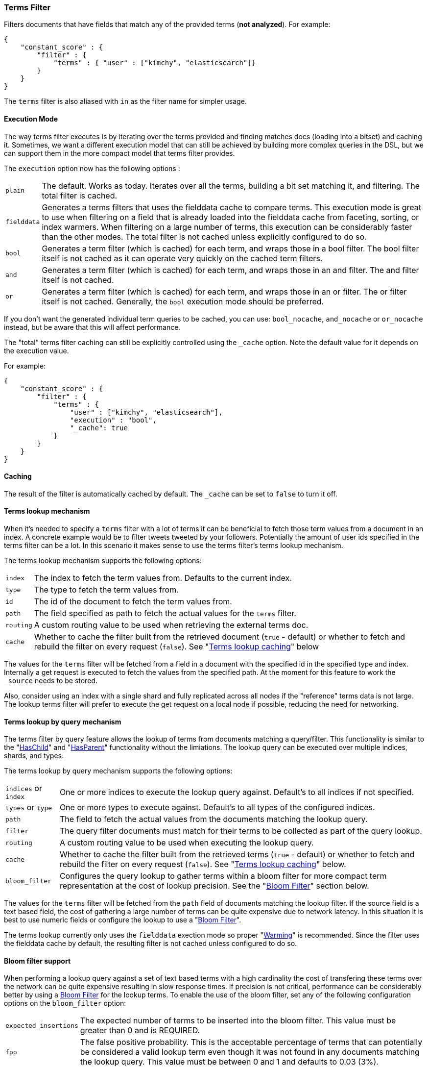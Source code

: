 [[query-dsl-terms-filter]]
=== Terms Filter

Filters documents that have fields that match any of the provided terms
(*not analyzed*). For example:

[source,js]
--------------------------------------------------
{
    "constant_score" : {
        "filter" : {
            "terms" : { "user" : ["kimchy", "elasticsearch"]}
        }
    }
}
--------------------------------------------------

The `terms` filter is also aliased with `in` as the filter name for
simpler usage.

[float]
==== Execution Mode

The way terms filter executes is by iterating over the terms provided
and finding matches docs (loading into a bitset) and caching it.
Sometimes, we want a different execution model that can still be
achieved by building more complex queries in the DSL, but we can support
them in the more compact model that terms filter provides.

The `execution` option now has the following options :

[horizontal]
`plain`:: 
    The default. Works as today. Iterates over all the terms,
    building a bit set matching it, and filtering. The total filter is
    cached.

`fielddata`::
    Generates a terms filters that uses the fielddata cache to
    compare terms.  This execution mode is great to use when filtering
    on a field that is already loaded into the fielddata cache from 
    faceting, sorting, or index warmers.  When filtering on
    a large number of terms, this execution can be considerably faster
    than the other modes.  The total filter is not cached unless
    explicitly configured to do so.

`bool`:: 
    Generates a term filter (which is cached) for each term, and
    wraps those in a bool filter. The bool filter itself is not cached as it
    can operate very quickly on the cached term filters.

`and`:: 
    Generates a term filter (which is cached) for each term, and
    wraps those in an and filter. The and filter itself is not cached.

`or`:: 
    Generates a term filter (which is cached) for each term, and
    wraps those in an or filter. The or filter itself is not cached.
    Generally, the `bool` execution mode should be preferred.

If you don't want the generated individual term queries to be cached,
you can use: `bool_nocache`, `and_nocache` or `or_nocache` instead, but
be aware that this will affect performance.

The "total" terms filter caching can still be explicitly controlled
using the `_cache` option. Note the default value for it depends on the
execution value.

For example:

[source,js]
--------------------------------------------------
{
    "constant_score" : {
        "filter" : {
            "terms" : {
                "user" : ["kimchy", "elasticsearch"],
                "execution" : "bool",
                "_cache": true
            }
        }
    }
}
--------------------------------------------------

[float]
==== Caching

The result of the filter is automatically cached by default. The
`_cache` can be set to `false` to turn it off.

[float]
==== Terms lookup mechanism

When it's needed to specify a `terms` filter with a lot of terms it can
be beneficial to fetch those term values from a document in an index. A
concrete example would be to filter tweets tweeted by your followers.
Potentially the amount of user ids specified in the terms filter can be
a lot. In this scenario it makes sense to use the terms filter's terms
lookup mechanism.

The terms lookup mechanism supports the following options:

[horizontal]
`index`:: 
    The index to fetch the term values from. Defaults to the
    current index.

`type`:: 
    The type to fetch the term values from.

`id`:: 
    The id of the document to fetch the term values from.

`path`:: 
    The field specified as path to fetch the actual values for the
    `terms` filter.

`routing`:: 
    A custom routing value to be used when retrieving the
    external terms doc.

`cache`:: 
    Whether to cache the filter built from the retrieved document
    (`true` - default) or whether to fetch and rebuild the filter on every
    request (`false`). See "<<query-dsl-terms-filter-lookup-caching,Terms lookup caching>>" below

The values for the `terms` filter will be fetched from a field in a
document with the specified id in the specified type and index.
Internally a get request is executed to fetch the values from the
specified path. At the moment for this feature to work the `_source`
needs to be stored.

Also, consider using an index with a single shard and fully replicated
across all nodes if the "reference" terms data is not large. The lookup
terms filter will prefer to execute the get request on a local node if
possible, reducing the need for networking.

[float]
==== Terms lookup by query mechanism

The terms filter by query feature allows the lookup of terms from
documents matching a query/filter.  This functionality is similar to
the "<<query-dsl-has-child-filter,HasChild>>" and "<<query-dsl-has-parent-filter,HasParent>>"
functionality without the limiations.  The lookup query can be executed
over multiple indices, shards, and types.

The terms lookup by query mechanism supports the following options:

[horizontal]
`indices` or `index`:: 
    One or more indices to execute the lookup query against. Default's
    to all indices if not specified.

`types` or `type`:: 
    One or more types to execute against.  Default's to all types of
    the configured indices.

`path`:: 
    The field to fetch the actual values from the documents matching
    the lookup query.

`filter`::
    The query filter documents must match for their terms to be collected
    as part of the query lookup.
    
`routing`:: 
    A custom routing value to be used when executing the lookup query.

`cache`:: 
    Whether to cache the filter built from the retrieved terms
    (`true` - default) or whether to fetch and rebuild the filter on every
    request (`false`). See "<<query-dsl-terms-filter-lookup-bloom,Terms lookup caching>>" 
    below.

`bloom_filter`::
    Configures the query lookup to gather terms within a bloom filter for
    more compact term representation at the cost of lookup precision.  See 
    the "<<query-dsl-terms-filter-lookup-caching,Bloom Filter>>" section below.
    
The values for the `terms` filter will be fetched from the `path` field of 
documents matching the lookup filter.  If the source field is a text based field,
the cost of gathering a large number of terms can be quite expensive due to
network latency.  In this situation it is best to use numeric fields or configure
the lookup to use a "<<query-dsl-terms-filter-lookup-bloom,Bloom Filter>>".

The terms lookup currently only uses the `fielddata` exection mode so proper "<<indices-warmers,Warming>>" is recommended.  Since the filter uses the 
fielddata cache by default, the resulting filter is not cached unless configured
to do so.

["float",id="query-dsl-terms-filter-lookup-bloom"]
==== Bloom filter support

When performing a lookup query against a set of text based terms with a high 
cardinality the cost of transfering these terms over the network can be
quite expensive resulting in slow response times.  If precision is not
critical, performance can be considerably better by using a 
http://en.wikipedia.org/wiki/Bloom_filter[Bloom Filter]
for the lookup terms.  To enable the use of the bloom filter, set any of
the following configuration options on the `bloom_filter` option:

[horizontal]
`expected_insertions`:: 
    The expected number of terms to be inserted into the bloom filter.  This 
    value must be greater than 0 and is REQUIRED.
    
`fpp`::
    The false positive probability.  This is the acceptable percentage of
    terms that can potentially be considered a valid lookup term even though
    it was not found in any documents matching the lookup query.   This value
    must be between 0 and 1 and defaults to 0.03 (3%).

`hash_functions`::
    The number of times a value should be hashed before being inserted into the
    bloom filter.  This value must be between 1 and 255 and by default has an
    optimal value calculated based on the `expected_insertions` and `fpp`.
    
The optimal bloom filter configuration is very dependent on the number of terms
gathered from matching documents and the number of terms the filter will actually
compare against the bloom filter.  For a higher precision (less false positives)
you can increase the number of `expected_insertions`, lower the `fpp`, or increase 
the number of `hash_functions`.  As you get a higher precision your response times
will get slower due to resulting bloom filter getting larger and/or using more CPU
to calculate the hashes.  Increasing the `fpp` value is typically the only thing
required to get faster response times.

The bloom filter support is an advanced feature and will require some trial and error
to find optimal values.

["float",id="query-dsl-terms-filter-lookup-caching"]
==== Terms lookup caching

There is an additional cache involved, which caches the lookup of the
lookup document to the actual terms. This lookup cache is a LRU cache.
This cache has the following options:

`indices.cache.filter.terms.size`:: 
    The size of the lookup cache. The default is `10mb`.

`indices.cache.filter.terms.expire_after_access`:: 
    The time after the last read an entry should expire. Disabled by default.

`indices.cache.filter.terms.expire_after_write`:: 
    The time after the last write an entry should expire. Disabled by default.

All options for the lookup of the documents cache can only be configured
via the `elasticsearch.yml` file.

When using the terms lookup the `execution` option isn't taken into
account and behaves as if the execution mode was set to `plain`.

[float]
==== Terms lookup twitter example

[source,js]
--------------------------------------------------
# index the information for user with id 2, specifically, its followers
curl -XPUT localhost:9200/users/user/2 -d '{
   "followers" : ["1", "3"]
}'

# index a tweet, from user with id 2
curl -XPUT localhost:9200/tweets/tweet/1 -d '{
   "user" : "2"
}'

# search on all the tweets that match the followers of user 2
curl -XGET localhost:9200/tweets/_search -d '{
  "query" : {
    "filtered" : {
      "filter" : {
        "terms" : {
          "user" : {
            "index" : "users",
            "type" : "user",
            "id" : "2",
            "path" : "followers"
          },
          "_cache_key" : "user_2_friends"
        }
      }
    }
  }
}'
--------------------------------------------------

The above is highly optimized, both in a sense that the list of
followers will not be fetched if the filter is already cached in the
filter cache, and with internal LRU cache for fetching external values
for the terms filter. Also, the entry in the filter cache will not hold
`all` the terms reducing the memory required for it.

`_cache_key` is recommended to be set, so its simple to clear the cache
associated with it using the clear cache API. For example:

[source,js]
--------------------------------------------------
curl -XPOST 'localhost:9200/tweets/_cache/clear?filter_keys=user_2_friends'
--------------------------------------------------

The structure of the external terms document can also include array of
inner objects, for example:

[source,js]
--------------------------------------------------
curl -XPUT localhost:9200/users/user/2 -d '{
 "followers" : [
   {
     "id" : "1"
   },
   {
     "id" : "2"
   }
 ]
}'
--------------------------------------------------

In which case, the lookup path will be `followers.id`.

[float]
==== Terms lookup by query example

In the following example we are replicating the 
"<<query-dsl-has-child-filter,HasChild Filter>>" by looking up the 
"pid" values from children documents with the tag "something" and 
then filtering only parent documents that have an "id" matching one 
of the children's "pid" values.

In this example, parents and children are stored in their own indices.

[source,js]
--------------------------------------------------
curl -XPOST 'http://localhost:9200/parentIndex/_search' -d '{
  "query": {
    "constant_score": {
      "filter": {
        "terms": {
          "id": {
            "index": "childIndex",
            "type": "childType",
            "path": "pid",
            "filter": {
              "term": {
                "tag": "something"
              }
            }
          }
        }
      }
    }
  }
}'
--------------------------------------------------

Using the "<<query-dsl-terms-filter-lookup-bloom,Bloom Filter>>" support:

[source,js]
--------------------------------------------------
curl -XPOST 'http://localhost:9200/parentIndex/_search' -d '{
  "query": {
    "constant_score": {
      "filter": {
        "terms": {
          "id": {
            "index": "childIndex",
            "type": "childType",
            "path": "pid",
            "filter": {
              "term": {
                "tag": "something"
              }
            },
            "bloom_filter": {
              "expected_insertions": 10000
            }
          }
        }
      }
    }
  }
}'
--------------------------------------------------

Here is another example where we are searching for products or services
mentioning "elasticsearch".  Products, Services, and Companies are all stored
in their own index and contain a numeric "company_id" field.  Both products
and services have a "description" field.

[source,js]
--------------------------------------------------
curl -XPOST 'http://localhost:9200/companies/_search' -d '{
  "query": {
    "constant_score": {
      "filter": {
        "terms": {
          "company_id": {
            "indices": ["products", "services"],
            "path": "company_id",
            "filter": {
              "term": {
                "description": "elasticsearch"
              }
            }
          }
        }
      }
    }
  }
}'
--------------------------------------------------

